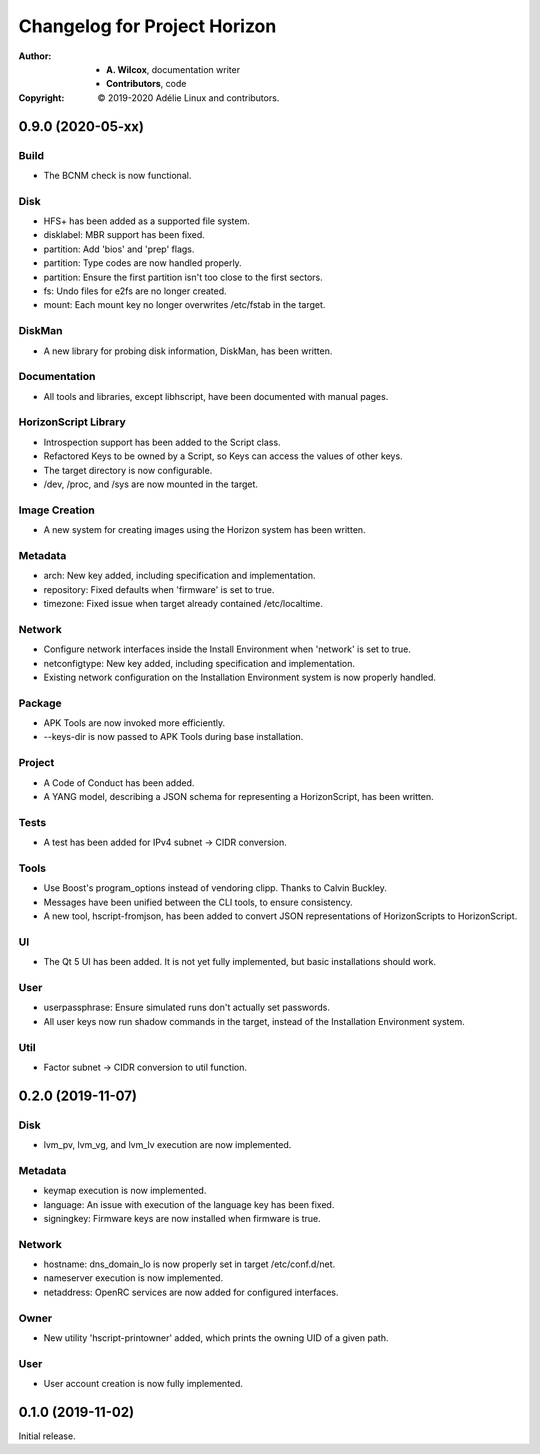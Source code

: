 ===============================
 Changelog for Project Horizon
===============================
:Author:
  * **A. Wilcox**, documentation writer
  * **Contributors**, code
:Copyright:
  © 2019-2020 Adélie Linux and contributors.


0.9.0 (2020-05-xx)
==================

Build
-----

* The BCNM check is now functional.

Disk
----

* HFS+ has been added as a supported file system.

* disklabel: MBR support has been fixed.

* partition: Add 'bios' and 'prep' flags.

* partition: Type codes are now handled properly.

* partition: Ensure the first partition isn't too close to the first sectors.

* fs: Undo files for e2fs are no longer created.

* mount: Each mount key no longer overwrites /etc/fstab in the target.

DiskMan
-------

* A new library for probing disk information, DiskMan, has been written.

Documentation
-------------

* All tools and libraries, except libhscript, have been documented with
  manual pages.

HorizonScript Library
---------------------

* Introspection support has been added to the Script class.

* Refactored Keys to be owned by a Script, so Keys can access the values of
  other keys.

* The target directory is now configurable.

* /dev, /proc, and /sys are now mounted in the target.

Image Creation
--------------

* A new system for creating images using the Horizon system has been written.

Metadata
--------

* arch: New key added, including specification and implementation.

* repository: Fixed defaults when 'firmware' is set to true.

* timezone: Fixed issue when target already contained /etc/localtime.

Network
-------

* Configure network interfaces inside the Install Environment when
  'network' is set to true.

* netconfigtype: New key added, including specification and implementation.

* Existing network configuration on the Installation Environment system is
  now properly handled.

Package
-------

* APK Tools are now invoked more efficiently.

* --keys-dir is now passed to APK Tools during base installation.

Project
-------

* A Code of Conduct has been added.

* A YANG model, describing a JSON schema for representing a HorizonScript,
  has been written.

Tests
-----

* A test has been added for IPv4 subnet -> CIDR conversion.

Tools
-----

* Use Boost's program_options instead of vendoring clipp.  Thanks to
  Calvin Buckley.

* Messages have been unified between the CLI tools, to ensure consistency.

* A new tool, hscript-fromjson, has been added to convert JSON representations
  of HorizonScripts to HorizonScript.

UI
--

* The Qt 5 UI has been added.  It is not yet fully implemented, but basic
  installations should work.

User
----

* userpassphrase: Ensure simulated runs don't actually set passwords.

* All user keys now run shadow commands in the target, instead of the
  Installation Environment system.

Util
----

* Factor subnet -> CIDR conversion to util function.




0.2.0 (2019-11-07)
==================

Disk
----

* lvm_pv, lvm_vg, and lvm_lv execution are now implemented.


Metadata
--------

* keymap execution is now implemented.

* language: An issue with execution of the language key has been fixed.

* signingkey: Firmware keys are now installed when firmware is true.


Network
-------

* hostname: dns_domain_lo is now properly set in target /etc/conf.d/net.

* nameserver execution is now implemented.

* netaddress: OpenRC services are now added for configured interfaces.


Owner
-----

* New utility 'hscript-printowner' added, which prints the owning UID of a
  given path.


User
----

* User account creation is now fully implemented.




0.1.0 (2019-11-02)
==================

Initial release.
